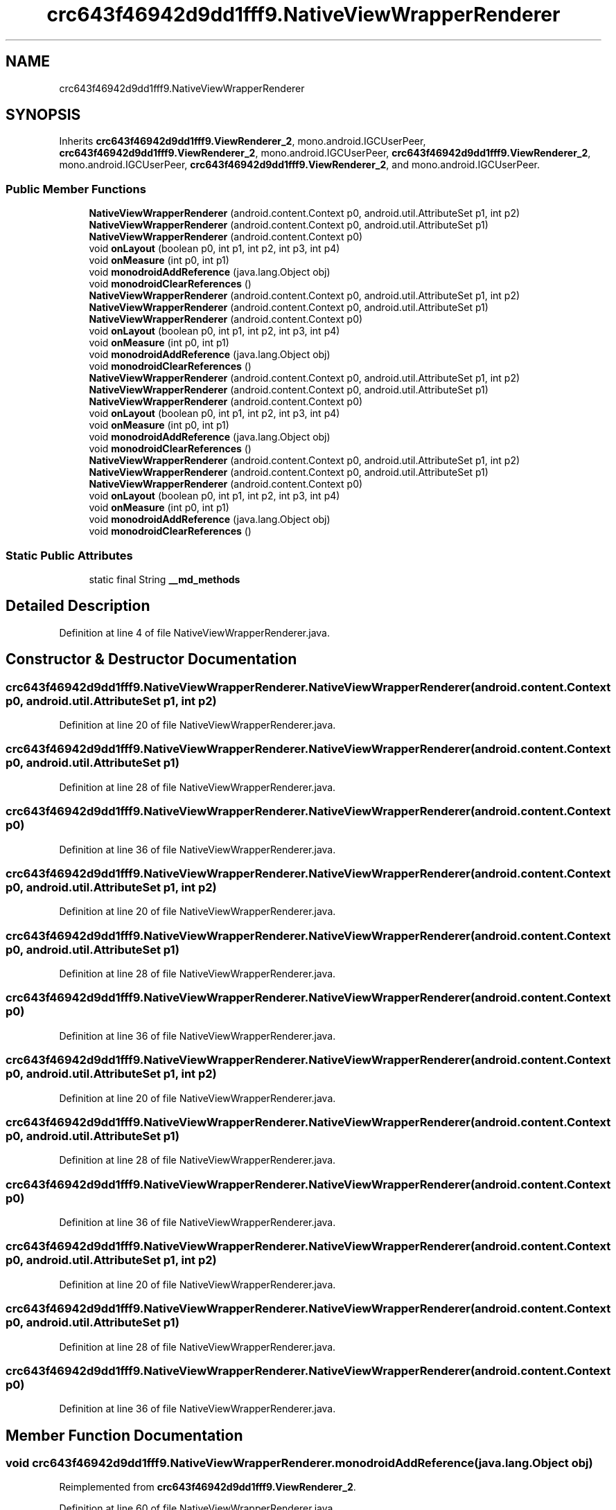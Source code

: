 .TH "crc643f46942d9dd1fff9.NativeViewWrapperRenderer" 3 "Thu Apr 29 2021" "Version 1.0" "Green Quake" \" -*- nroff -*-
.ad l
.nh
.SH NAME
crc643f46942d9dd1fff9.NativeViewWrapperRenderer
.SH SYNOPSIS
.br
.PP
.PP
Inherits \fBcrc643f46942d9dd1fff9\&.ViewRenderer_2\fP, mono\&.android\&.IGCUserPeer, \fBcrc643f46942d9dd1fff9\&.ViewRenderer_2\fP, mono\&.android\&.IGCUserPeer, \fBcrc643f46942d9dd1fff9\&.ViewRenderer_2\fP, mono\&.android\&.IGCUserPeer, \fBcrc643f46942d9dd1fff9\&.ViewRenderer_2\fP, and mono\&.android\&.IGCUserPeer\&.
.SS "Public Member Functions"

.in +1c
.ti -1c
.RI "\fBNativeViewWrapperRenderer\fP (android\&.content\&.Context p0, android\&.util\&.AttributeSet p1, int p2)"
.br
.ti -1c
.RI "\fBNativeViewWrapperRenderer\fP (android\&.content\&.Context p0, android\&.util\&.AttributeSet p1)"
.br
.ti -1c
.RI "\fBNativeViewWrapperRenderer\fP (android\&.content\&.Context p0)"
.br
.ti -1c
.RI "void \fBonLayout\fP (boolean p0, int p1, int p2, int p3, int p4)"
.br
.ti -1c
.RI "void \fBonMeasure\fP (int p0, int p1)"
.br
.ti -1c
.RI "void \fBmonodroidAddReference\fP (java\&.lang\&.Object obj)"
.br
.ti -1c
.RI "void \fBmonodroidClearReferences\fP ()"
.br
.ti -1c
.RI "\fBNativeViewWrapperRenderer\fP (android\&.content\&.Context p0, android\&.util\&.AttributeSet p1, int p2)"
.br
.ti -1c
.RI "\fBNativeViewWrapperRenderer\fP (android\&.content\&.Context p0, android\&.util\&.AttributeSet p1)"
.br
.ti -1c
.RI "\fBNativeViewWrapperRenderer\fP (android\&.content\&.Context p0)"
.br
.ti -1c
.RI "void \fBonLayout\fP (boolean p0, int p1, int p2, int p3, int p4)"
.br
.ti -1c
.RI "void \fBonMeasure\fP (int p0, int p1)"
.br
.ti -1c
.RI "void \fBmonodroidAddReference\fP (java\&.lang\&.Object obj)"
.br
.ti -1c
.RI "void \fBmonodroidClearReferences\fP ()"
.br
.ti -1c
.RI "\fBNativeViewWrapperRenderer\fP (android\&.content\&.Context p0, android\&.util\&.AttributeSet p1, int p2)"
.br
.ti -1c
.RI "\fBNativeViewWrapperRenderer\fP (android\&.content\&.Context p0, android\&.util\&.AttributeSet p1)"
.br
.ti -1c
.RI "\fBNativeViewWrapperRenderer\fP (android\&.content\&.Context p0)"
.br
.ti -1c
.RI "void \fBonLayout\fP (boolean p0, int p1, int p2, int p3, int p4)"
.br
.ti -1c
.RI "void \fBonMeasure\fP (int p0, int p1)"
.br
.ti -1c
.RI "void \fBmonodroidAddReference\fP (java\&.lang\&.Object obj)"
.br
.ti -1c
.RI "void \fBmonodroidClearReferences\fP ()"
.br
.ti -1c
.RI "\fBNativeViewWrapperRenderer\fP (android\&.content\&.Context p0, android\&.util\&.AttributeSet p1, int p2)"
.br
.ti -1c
.RI "\fBNativeViewWrapperRenderer\fP (android\&.content\&.Context p0, android\&.util\&.AttributeSet p1)"
.br
.ti -1c
.RI "\fBNativeViewWrapperRenderer\fP (android\&.content\&.Context p0)"
.br
.ti -1c
.RI "void \fBonLayout\fP (boolean p0, int p1, int p2, int p3, int p4)"
.br
.ti -1c
.RI "void \fBonMeasure\fP (int p0, int p1)"
.br
.ti -1c
.RI "void \fBmonodroidAddReference\fP (java\&.lang\&.Object obj)"
.br
.ti -1c
.RI "void \fBmonodroidClearReferences\fP ()"
.br
.in -1c
.SS "Static Public Attributes"

.in +1c
.ti -1c
.RI "static final String \fB__md_methods\fP"
.br
.in -1c
.SH "Detailed Description"
.PP 
Definition at line 4 of file NativeViewWrapperRenderer\&.java\&.
.SH "Constructor & Destructor Documentation"
.PP 
.SS "crc643f46942d9dd1fff9\&.NativeViewWrapperRenderer\&.NativeViewWrapperRenderer (android\&.content\&.Context p0, android\&.util\&.AttributeSet p1, int p2)"

.PP
Definition at line 20 of file NativeViewWrapperRenderer\&.java\&.
.SS "crc643f46942d9dd1fff9\&.NativeViewWrapperRenderer\&.NativeViewWrapperRenderer (android\&.content\&.Context p0, android\&.util\&.AttributeSet p1)"

.PP
Definition at line 28 of file NativeViewWrapperRenderer\&.java\&.
.SS "crc643f46942d9dd1fff9\&.NativeViewWrapperRenderer\&.NativeViewWrapperRenderer (android\&.content\&.Context p0)"

.PP
Definition at line 36 of file NativeViewWrapperRenderer\&.java\&.
.SS "crc643f46942d9dd1fff9\&.NativeViewWrapperRenderer\&.NativeViewWrapperRenderer (android\&.content\&.Context p0, android\&.util\&.AttributeSet p1, int p2)"

.PP
Definition at line 20 of file NativeViewWrapperRenderer\&.java\&.
.SS "crc643f46942d9dd1fff9\&.NativeViewWrapperRenderer\&.NativeViewWrapperRenderer (android\&.content\&.Context p0, android\&.util\&.AttributeSet p1)"

.PP
Definition at line 28 of file NativeViewWrapperRenderer\&.java\&.
.SS "crc643f46942d9dd1fff9\&.NativeViewWrapperRenderer\&.NativeViewWrapperRenderer (android\&.content\&.Context p0)"

.PP
Definition at line 36 of file NativeViewWrapperRenderer\&.java\&.
.SS "crc643f46942d9dd1fff9\&.NativeViewWrapperRenderer\&.NativeViewWrapperRenderer (android\&.content\&.Context p0, android\&.util\&.AttributeSet p1, int p2)"

.PP
Definition at line 20 of file NativeViewWrapperRenderer\&.java\&.
.SS "crc643f46942d9dd1fff9\&.NativeViewWrapperRenderer\&.NativeViewWrapperRenderer (android\&.content\&.Context p0, android\&.util\&.AttributeSet p1)"

.PP
Definition at line 28 of file NativeViewWrapperRenderer\&.java\&.
.SS "crc643f46942d9dd1fff9\&.NativeViewWrapperRenderer\&.NativeViewWrapperRenderer (android\&.content\&.Context p0)"

.PP
Definition at line 36 of file NativeViewWrapperRenderer\&.java\&.
.SS "crc643f46942d9dd1fff9\&.NativeViewWrapperRenderer\&.NativeViewWrapperRenderer (android\&.content\&.Context p0, android\&.util\&.AttributeSet p1, int p2)"

.PP
Definition at line 20 of file NativeViewWrapperRenderer\&.java\&.
.SS "crc643f46942d9dd1fff9\&.NativeViewWrapperRenderer\&.NativeViewWrapperRenderer (android\&.content\&.Context p0, android\&.util\&.AttributeSet p1)"

.PP
Definition at line 28 of file NativeViewWrapperRenderer\&.java\&.
.SS "crc643f46942d9dd1fff9\&.NativeViewWrapperRenderer\&.NativeViewWrapperRenderer (android\&.content\&.Context p0)"

.PP
Definition at line 36 of file NativeViewWrapperRenderer\&.java\&.
.SH "Member Function Documentation"
.PP 
.SS "void crc643f46942d9dd1fff9\&.NativeViewWrapperRenderer\&.monodroidAddReference (java\&.lang\&.Object obj)"

.PP
Reimplemented from \fBcrc643f46942d9dd1fff9\&.ViewRenderer_2\fP\&.
.PP
Definition at line 60 of file NativeViewWrapperRenderer\&.java\&.
.SS "void crc643f46942d9dd1fff9\&.NativeViewWrapperRenderer\&.monodroidAddReference (java\&.lang\&.Object obj)"

.PP
Reimplemented from \fBcrc643f46942d9dd1fff9\&.ViewRenderer_2\fP\&.
.PP
Definition at line 60 of file NativeViewWrapperRenderer\&.java\&.
.SS "void crc643f46942d9dd1fff9\&.NativeViewWrapperRenderer\&.monodroidAddReference (java\&.lang\&.Object obj)"

.PP
Reimplemented from \fBcrc643f46942d9dd1fff9\&.ViewRenderer_2\fP\&.
.PP
Definition at line 60 of file NativeViewWrapperRenderer\&.java\&.
.SS "void crc643f46942d9dd1fff9\&.NativeViewWrapperRenderer\&.monodroidAddReference (java\&.lang\&.Object obj)"

.PP
Reimplemented from \fBcrc643f46942d9dd1fff9\&.ViewRenderer_2\fP\&.
.PP
Definition at line 60 of file NativeViewWrapperRenderer\&.java\&.
.SS "void crc643f46942d9dd1fff9\&.NativeViewWrapperRenderer\&.monodroidClearReferences ()"

.PP
Reimplemented from \fBcrc643f46942d9dd1fff9\&.ViewRenderer_2\fP\&.
.PP
Definition at line 67 of file NativeViewWrapperRenderer\&.java\&.
.SS "void crc643f46942d9dd1fff9\&.NativeViewWrapperRenderer\&.monodroidClearReferences ()"

.PP
Reimplemented from \fBcrc643f46942d9dd1fff9\&.ViewRenderer_2\fP\&.
.PP
Definition at line 67 of file NativeViewWrapperRenderer\&.java\&.
.SS "void crc643f46942d9dd1fff9\&.NativeViewWrapperRenderer\&.monodroidClearReferences ()"

.PP
Reimplemented from \fBcrc643f46942d9dd1fff9\&.ViewRenderer_2\fP\&.
.PP
Definition at line 67 of file NativeViewWrapperRenderer\&.java\&.
.SS "void crc643f46942d9dd1fff9\&.NativeViewWrapperRenderer\&.monodroidClearReferences ()"

.PP
Reimplemented from \fBcrc643f46942d9dd1fff9\&.ViewRenderer_2\fP\&.
.PP
Definition at line 67 of file NativeViewWrapperRenderer\&.java\&.
.SS "void crc643f46942d9dd1fff9\&.NativeViewWrapperRenderer\&.onLayout (boolean p0, int p1, int p2, int p3, int p4)"

.PP
Reimplemented from \fBcrc643f46942d9dd1fff9\&.ViewRenderer_2\fP\&.
.PP
Definition at line 44 of file NativeViewWrapperRenderer\&.java\&.
.SS "void crc643f46942d9dd1fff9\&.NativeViewWrapperRenderer\&.onLayout (boolean p0, int p1, int p2, int p3, int p4)"

.PP
Reimplemented from \fBcrc643f46942d9dd1fff9\&.ViewRenderer_2\fP\&.
.PP
Definition at line 44 of file NativeViewWrapperRenderer\&.java\&.
.SS "void crc643f46942d9dd1fff9\&.NativeViewWrapperRenderer\&.onLayout (boolean p0, int p1, int p2, int p3, int p4)"

.PP
Reimplemented from \fBcrc643f46942d9dd1fff9\&.ViewRenderer_2\fP\&.
.PP
Definition at line 44 of file NativeViewWrapperRenderer\&.java\&.
.SS "void crc643f46942d9dd1fff9\&.NativeViewWrapperRenderer\&.onLayout (boolean p0, int p1, int p2, int p3, int p4)"

.PP
Reimplemented from \fBcrc643f46942d9dd1fff9\&.ViewRenderer_2\fP\&.
.PP
Definition at line 44 of file NativeViewWrapperRenderer\&.java\&.
.SS "void crc643f46942d9dd1fff9\&.NativeViewWrapperRenderer\&.onMeasure (int p0, int p1)"

.PP
Reimplemented from \fBcrc643f46942d9dd1fff9\&.VisualElementRenderer_1\fP\&.
.PP
Definition at line 52 of file NativeViewWrapperRenderer\&.java\&.
.SS "void crc643f46942d9dd1fff9\&.NativeViewWrapperRenderer\&.onMeasure (int p0, int p1)"

.PP
Reimplemented from \fBcrc643f46942d9dd1fff9\&.VisualElementRenderer_1\fP\&.
.PP
Definition at line 52 of file NativeViewWrapperRenderer\&.java\&.
.SS "void crc643f46942d9dd1fff9\&.NativeViewWrapperRenderer\&.onMeasure (int p0, int p1)"

.PP
Reimplemented from \fBcrc643f46942d9dd1fff9\&.VisualElementRenderer_1\fP\&.
.PP
Definition at line 52 of file NativeViewWrapperRenderer\&.java\&.
.SS "void crc643f46942d9dd1fff9\&.NativeViewWrapperRenderer\&.onMeasure (int p0, int p1)"

.PP
Reimplemented from \fBcrc643f46942d9dd1fff9\&.VisualElementRenderer_1\fP\&.
.PP
Definition at line 52 of file NativeViewWrapperRenderer\&.java\&.
.SH "Member Data Documentation"
.PP 
.SS "static final String crc643f46942d9dd1fff9\&.NativeViewWrapperRenderer\&.__md_methods\fC [static]\fP"
@hide 
.PP
Definition at line 10 of file NativeViewWrapperRenderer\&.java\&.

.SH "Author"
.PP 
Generated automatically by Doxygen for Green Quake from the source code\&.
